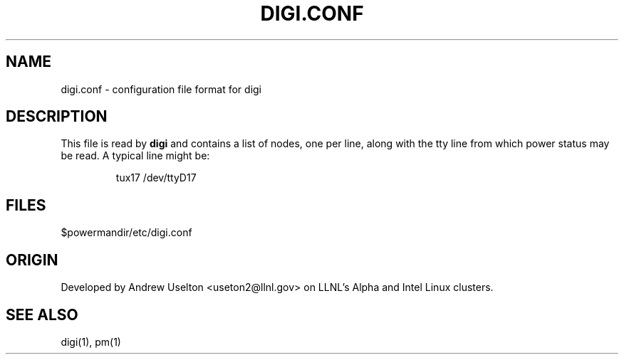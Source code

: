 \." $Id$
.\"
.TH DIGI.CONF 1 "Release 0.1.6" "LLNL" "DIGI.CONF"

.SH NAME
digi.conf \- configuration file format for digi

.SH DESCRIPTION
This file is read by
.B digi
and contains a list of nodes, one per line, along with the tty line 
from which power status may be read.  A typical line might be:
.LP
.RS
tux17 /dev/ttyD17
.RE
.LP


.SH "FILES"
$powermandir/etc/digi.conf

.SH "ORIGIN"
Developed by Andrew  Uselton <useton2@llnl.gov> on LLNL's Alpha and
Intel Linux clusters.

.SH "SEE ALSO"
digi(1), pm(1)

